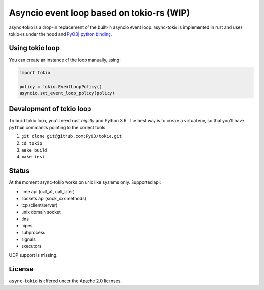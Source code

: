 
Asyncio event loop based on tokio-rs (WIP) |Build Status| |Join the dev chat at https://gitter.im/PyO3/Lobby|
=============================================================================================================

async-tokio is a drop-in replacement of the built-in asyncio event loop. async-tokio is implemented in rust and uses tokio-rs under the hood and `PyO3| python binding <https://github.com/PyO3/pyo3>`_.


Using tokio loop
----------------

You can create an instance of the loop manually, using:

.. code:: python

    import tokio
    
    policy = tokio.EventLoopPolicy()
    asyncio.set_event_loop_policy(policy)


Development of tokio loop
-------------------------

To build tokio loop, you'll need rust `nightly` and Python 3.6.  The best way
is to create a virtual env, so that you'll have ``python`` commands pointing to the correct tools.

1. ``git clone git@github.com:PyO3/tokio.git``

2. ``cd tokio``

3. ``make build``

4. ``make test``


Status
------

At the moment async-tokio works on unix like systems only.
Supported api:

* time api (call_at, call_later)
* sockets api (sock_xxx methods)
* tcp (client/server)
* unix domain socket
* dns
* pipes
* subprocess
* signals
* executors

UDP support is missing.


License
-------

``async-tokio`` is offered under the Apache 2.0 licenses.


.. |Build Status| image:: https://travis-ci.org/PyO3/tokio.svg?branch=master
                  :target: https://travis-ci.org/PyO3/tokio
.. |Join the dev chat at https://gitter.im/PyO3/Lobby| image:: https://img.shields.io/gitter/room/nwjs/nw.js.svg
   :target: https://gitter.im/PyO3/Lobby
